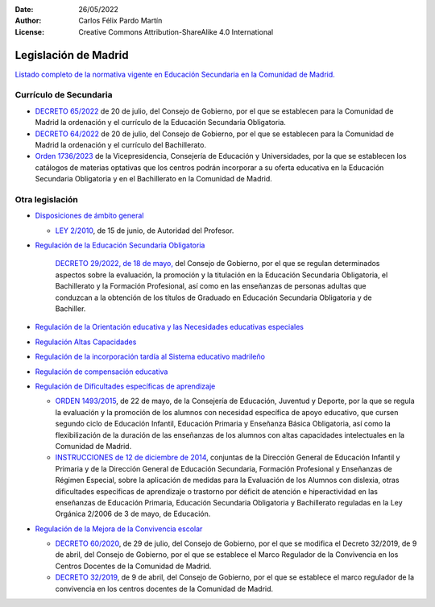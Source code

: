 ﻿:Date: 26/05/2022
:Author: Carlos Félix Pardo Martín
:License: Creative Commons Attribution-ShareAlike 4.0 International


.. _ley-autonomica-madrid:


Legislación de Madrid
=====================

`Listado completo de la normativa vigente en Educación Secundaria en la
Comunidad de Madrid. <https://www.comunidad.madrid/servicios/educacion/disposiciones-vigentes-educacion-no-universitaria>`__


Currículo de Secundaria
-----------------------

* `DECRETO 65/2022
  <https://www.bocm.es/boletin/CM_Orden_BOCM/2022/07/26/BOCM-20220726-2.PDF>`__
  de 20 de julio, del Consejo de Gobierno, por el que se establecen para la
  Comunidad de Madrid la ordenación y el currículo de la Educación
  Secundaria Obligatoria.

* `DECRETO 64/2022
  <https://www.bocm.es/boletin/CM_Orden_BOCM/2022/07/26/BOCM-20220726-1.PDF>`__
  de 20 de julio, del Consejo de Gobierno, por el que se establecen para
  la Comunidad de Madrid la ordenación y el currículo del Bachillerato.

* `Orden 1736/2023
  <https://www.comunidad.madrid/sites/default/files/orden_1736_2023.pdf>`__
  de la Vicepresidencia, Consejería de Educación y Universidades,
  por la que se establecen los catálogos de materias optativas que los
  centros podrán incorporar a su oferta educativa en la Educación
  Secundaria Obligatoria y en el Bachillerato en la Comunidad de Madrid.


Otra legislación
----------------

* `Disposiciones de ámbito general
  <https://www.comunidad.madrid/servicios/educacion/ambito-general-comienzo-curso-admision-alumnos-consejos-escolares>`__

  * `LEY 2/2010 <https://www.boe.es/eli/es-md/l/2010/06/15/2/con>`__,
    de 15 de junio, de Autoridad del Profesor.

* `Regulación de la Educación Secundaria Obligatoria
  <https://www.comunidad.madrid/servicios/educacion/regulacion-educacion-secundaria-obligatoria>`__

   `DECRETO 29/2022, de 18 de mayo,
   <https://www.comunidad.madrid/sites/default/files/doc/educacion/decreto_29_2022_evaluacion_promocion_y_titulacion_bocm.pdf>`__
   del Consejo de Gobierno, por el que se
   regulan determinados aspectos sobre la evaluación, la promoción y la
   titulación en la Educación Secundaria Obligatoria, el Bachillerato y la
   Formación Profesional, así como en las enseñanzas de personas adultas
   que conduzcan a la obtención de los títulos de Graduado en Educación
   Secundaria Obligatoria y de Bachiller.

* `Regulación de la Orientación educativa y las Necesidades educativas especiales
  <https://www.comunidad.madrid/servicios/educacion/regulacion-orientacion-educativa-necesidades-educativas-especiales>`__

* `Regulación Altas Capacidades
  <https://www.comunidad.madrid/servicios/educacion/regulacion-altas-capacidades>`__

* `Regulación de la incorporación tardía al Sistema educativo madrileño
  <https://www.comunidad.madrid/servicios/educacion/regulacion-incorporacion-tardia-sistema-educativo-madrileno>`__

* `Regulación de compensación educativa
  <https://www.comunidad.madrid/servicios/educacion/regulacion-compensacion-educativa>`__

* `Regulación de Dificultades específicas de aprendizaje
  <https://www.comunidad.madrid/servicios/educacion/regulacion-dificultades-especificas-aprendizaje>`__

  * `ORDEN 1493/2015 <http://www.bocm.es/boletin/CM_Orden_BOCM/2015/06/15/BOCM-20150615-12.PDF>`__,
    de 22 de mayo, de la Consejería de Educación,
    Juventud y Deporte, por la que se regula la evaluación y la promoción
    de los alumnos con necesidad específica de apoyo educativo, que cursen
    segundo ciclo de Educación Infantil, Educación Primaria y Enseñanza
    Básica Obligatoria, así como la flexibilización de la duración de las
    enseñanzas de los alumnos con altas capacidades intelectuales en la
    Comunidad de Madrid.

  * `INSTRUCCIONES de 12 de diciembre de 2014 <https://www.comunidad.madrid/sites/default/files/doc/educacion/instrucciones_de_12_de_diciembre_de_2014_0.pdf>`__,
    conjuntas de la Dirección
    General de Educación Infantil y Primaria y de la Dirección General de
    Educación Secundaria, Formación Profesional y Enseñanzas de Régimen
    Especial, sobre la aplicación de medidas para la Evaluación de los
    Alumnos con dislexia, otras dificultades específicas de aprendizaje o
    trastorno por déficit de atención e hiperactividad en las enseñanzas
    de Educación Primaria, Educación Secundaria Obligatoria y Bachillerato
    reguladas en la Ley Orgánica 2/2006 de 3 de mayo, de Educación.

* `Regulación de la Mejora de la Convivencia escolar
  <https://www.educa2.madrid.org/web/convivencia/normativa-convivencia>`__

  * `DECRETO 60/2020
    <https://www.bocm.es/boletin/CM_Orden_BOCM/2020/07/31/BOCM-20200731-2.PDF>`__,
    de 29 de julio, del Consejo de Gobierno, por el que
    se modifica el Decreto 32/2019, de 9 de abril, del Consejo de Gobierno,
    por el que se establece el Marco Regulador de la Convivencia en los
    Centros Docentes de la Comunidad de Madrid.

  * `DECRETO 32/2019
    <https://www.bocm.es/boletin/CM_Orden_BOCM/2019/04/15/BOCM-20190415-1.PDF>`__,
    de 9 de abril, del Consejo de Gobierno, por el que se establece el
    marco regulador de la convivencia en los centros docentes de la
    Comunidad de Madrid.


